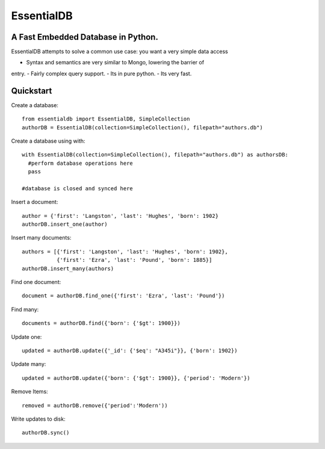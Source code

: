 EssentialDB
===========

A Fast Embedded Database in Python.
------------------------------------

EssentialDB attempts to solve a common use case: you want a very simple data
access

- Syntax and semantics are very similar to Mongo, lowering the barrier of
entry.
- Fairly complex query support.
- Its in pure python.
- Its very fast.

Quickstart
-----------

Create a database::

  from essentialdb import EssentialDB, SimpleCollection
  authorDB = EssentialDB(collection=SimpleCollection(), filepath="authors.db")

Create a database using with::

  with EssentialDB(collection=SimpleCollection(), filepath="authors.db") as authorsDB:
    #perform database operations here
    pass

  #database is closed and synced here

Insert a document::

  author = {'first': 'Langston', 'last': 'Hughes', 'born': 1902}
  authorDB.insert_one(author)

Insert many documents::

  authors = [{'first': 'Langston', 'last': 'Hughes', 'born': 1902},
             {'first': 'Ezra', 'last': 'Pound', 'born': 1885}]
  authorDB.insert_many(authors)

Find one document::

  document = authorDB.find_one({'first': 'Ezra', 'last': 'Pound'})

Find many::

  documents = authorDB.find({'born': {'$gt': 1900}})

Update one::

  updated = authorDB.update({'_id': {'$eq': "A345i"}}, {'born': 1902})

Update many::

  updated = authorDB.update({'born': {'$gt': 1900}}, {'period': 'Modern'})

Remove Items::

  removed = authorDB.remove({'period':'Modern'))

Write updates to disk::

  authorDB.sync()
